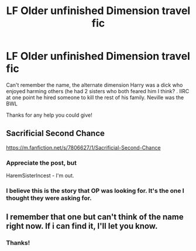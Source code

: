 #+TITLE: LF Older unfinished Dimension travel fic

* LF Older unfinished Dimension travel fic
:PROPERTIES:
:Author: awesomegamer919
:Score: 3
:DateUnix: 1524192308.0
:DateShort: 2018-Apr-20
:FlairText: Request
:END:
Can't remember the name, the alternate dimension Harry was a dick who enjoyed harming others (he had 2 sisters who both feared him I think? . IIRC at one point he hired someone to kill the rest of his family. Neville was the BWL

Thanks for any help you could give!


** Sacrificial Second Chance

[[https://m.fanfiction.net/s/7806627/1/Sacrificial-Second-Chance]]
:PROPERTIES:
:Author: vanityman
:Score: 2
:DateUnix: 1524195605.0
:DateShort: 2018-Apr-20
:END:

*** Appreciate the post, but

HaremSisterIncest - I'm out.
:PROPERTIES:
:Author: Huntrrz
:Score: 3
:DateUnix: 1524257667.0
:DateShort: 2018-Apr-21
:END:


*** I believe this is the story that OP was looking for. It's the one I thought they were asking for.
:PROPERTIES:
:Author: Emerald-Guardian
:Score: 1
:DateUnix: 1524261827.0
:DateShort: 2018-Apr-21
:END:


** I remember that one but can't think of the name right now. If i can find it, I'll let you know.
:PROPERTIES:
:Author: Emerald-Guardian
:Score: 1
:DateUnix: 1524195071.0
:DateShort: 2018-Apr-20
:END:

*** Thanks!
:PROPERTIES:
:Author: awesomegamer919
:Score: 1
:DateUnix: 1524195295.0
:DateShort: 2018-Apr-20
:END:
